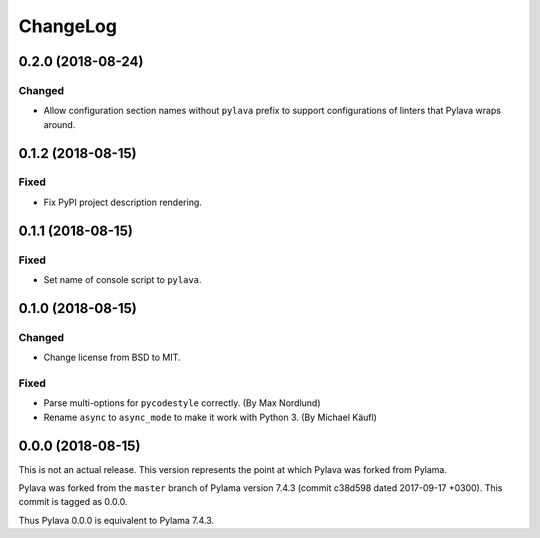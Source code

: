 *********
ChangeLog
*********

0.2.0 (2018-08-24)
==================
Changed
-------
- Allow configuration section names without ``pylava`` prefix to support
  configurations of linters that Pylava wraps around.


0.1.2 (2018-08-15)
==================
Fixed
-----
- Fix PyPI project description rendering.


0.1.1 (2018-08-15)
==================
Fixed
-----
- Set name of console script to ``pylava``.


0.1.0 (2018-08-15)
==================
Changed
-------
- Change license from BSD to MIT.

Fixed
-----
- Parse multi-options for ``pycodestyle`` correctly.
  (By Max Nordlund)
- Rename ``async`` to ``async_mode`` to make it work with Python 3.
  (By Michael Käufl)


0.0.0 (2018-08-15)
==================
This is not an actual release. This version represents the point at
which Pylava was forked from Pylama.

Pylava was forked from the ``master`` branch of Pylama version 7.4.3
(commit c38d598 dated 2017-09-17 +0300). This commit is tagged as 0.0.0.

Thus Pylava 0.0.0 is equivalent to Pylama 7.4.3.
